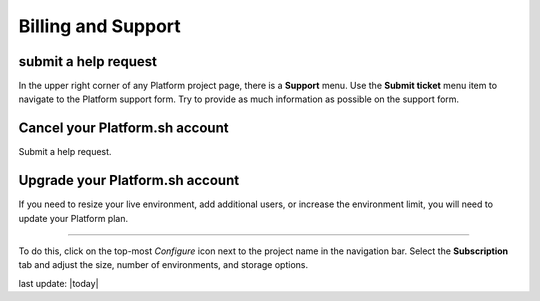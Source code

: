 

Billing and Support
===================


submit a help request
---------------------

.. image:: images/submit_ticket.png
   :alt: Submit a ticket
   :align: left

In the upper right corner of any Platform project page, there is a **Support** menu. Use the **Submit ticket** menu item to navigate to the Platform support form. Try to provide as much information as possible on the support form.



.. _plan_cancel:

Cancel your Platform.sh account
-------------------------------

Submit a help request.


.. _plan_upgrade:

Upgrade your Platform.sh account
--------------------------------

If you need to resize your live environment, add additional users, or increase the environment limit, you will need to update your Platform plan.

---------

.. image:: /use-platform.sh/getting-started/images/icon-configure.png
  :alt: Configure icon
  :align: left

To do this, click on the top-most *Configure* icon next to the project name in the navigation bar. Select the **Subscription** tab and adjust the size, number of environments, and storage options.


last update: |today|

